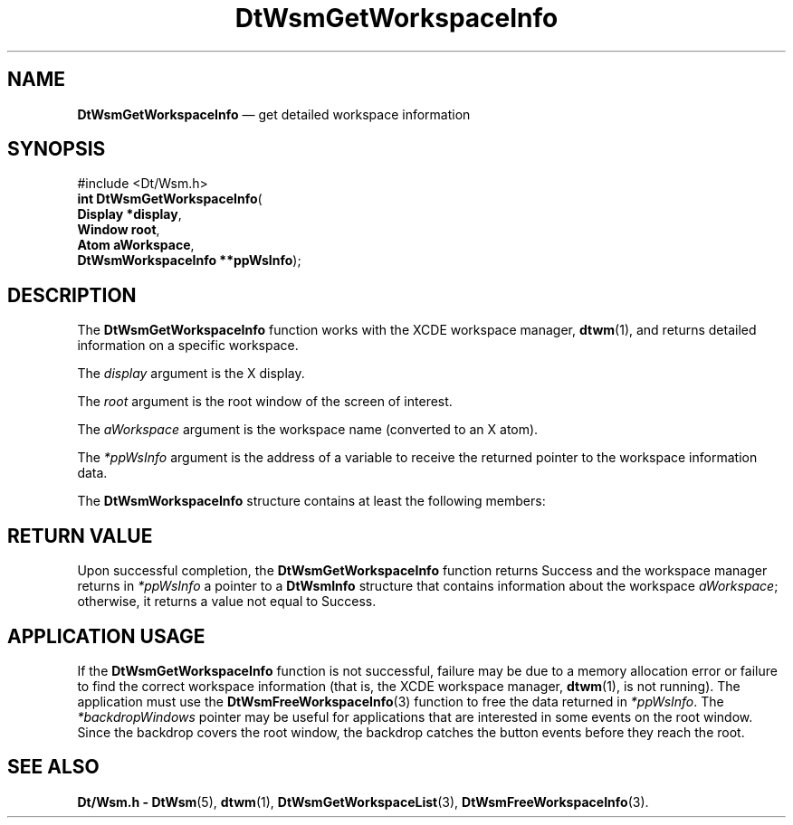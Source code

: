 '\" t
...\" GetWsInf.sgm /main/8 1996/09/23 14:36:47 cdedoc $
.de P!
.fl
\!!1 setgray
.fl
\\&.\"
.fl
\!!0 setgray
.fl			\" force out current output buffer
\!!save /psv exch def currentpoint translate 0 0 moveto
\!!/showpage{}def
.fl			\" prolog
.sy sed -e 's/^/!/' \\$1\" bring in postscript file
\!!psv restore
.
.de pF
.ie     \\*(f1 .ds f1 \\n(.f
.el .ie \\*(f2 .ds f2 \\n(.f
.el .ie \\*(f3 .ds f3 \\n(.f
.el .ie \\*(f4 .ds f4 \\n(.f
.el .tm ? font overflow
.ft \\$1
..
.de fP
.ie     !\\*(f4 \{\
.	ft \\*(f4
.	ds f4\"
'	br \}
.el .ie !\\*(f3 \{\
.	ft \\*(f3
.	ds f3\"
'	br \}
.el .ie !\\*(f2 \{\
.	ft \\*(f2
.	ds f2\"
'	br \}
.el .ie !\\*(f1 \{\
.	ft \\*(f1
.	ds f1\"
'	br \}
.el .tm ? font underflow
..
.ds f1\"
.ds f2\"
.ds f3\"
.ds f4\"
.ta 8n 16n 24n 32n 40n 48n 56n 64n 72n 
.TH "DtWsmGetWorkspaceInfo" "library call"
.SH "NAME"
\fBDtWsmGetWorkspaceInfo\fP \(em get detailed workspace information
.SH "SYNOPSIS"
.PP
.nf
#include <Dt/Wsm\&.h>
\fBint \fBDtWsmGetWorkspaceInfo\fP\fR(
\fBDisplay *\fBdisplay\fR\fR,
\fBWindow \fBroot\fR\fR,
\fBAtom \fBaWorkspace\fR\fR,
\fBDtWsmWorkspaceInfo **\fBppWsInfo\fR\fR);
.fi
.SH "DESCRIPTION"
.PP
The \fBDtWsmGetWorkspaceInfo\fP function works with the XCDE workspace manager, \fBdtwm\fP(1), and
returns detailed information on a specific workspace\&.
.PP
The \fIdisplay\fP argument is the X display\&.
.PP
The \fIroot\fP argument is the root window
of the screen of interest\&.
.PP
The \fIaWorkspace\fP argument is the workspace name (converted
to an X atom)\&.
.PP
The \fI*ppWsInfo\fP argument is the address of a variable
to receive the returned pointer to the workspace information data\&.
.PP
The \fBDtWsmWorkspaceInfo\fR structure
contains at least the following members:
.TS
tab();
lw(0.964912i) lw(1.865497i) lw(2.669591i).
\f(CWAtom\fP\f(CWworkspace\fPT{
The workspace name (converted to an X atom)\&.
T}
\f(CWunsigned long\fP\f(CWbg\fPT{
The pixel ID used for the background color
of the backdrop\&.
T}
\f(CWunsigned long\fP\f(CWfg\fPT{
The pixel ID used for the foreground color
of the backdrop\&.
T}
\f(CWAtom\fP\f(CWbackdropName\fPT{
The backdrop file name (converted to an X
atom)\&. The file must be in either X Bitmap file format (with extension \fB\&.bm\fP) or X Pixmap file format (with extension \fB\&.pm\fP)\&.
The workspace management services look for the file along the same path used
for searching icons\&. The directory \fB/usr/dt/backdrops\fP is
the default directory if the file cannot be found along the icon search path\&.
T}
\f(CWint\fP\f(CWcolorSetId\fPT{
The colorset number used for this workspace,
which affects the backdrop color and the button color for this workspace on
the front panel\&.
T}
\f(CWchar\fP\f(CW*pchTitle\fPT{
The title displayed in the button for this
workspace on the front panel\&. This string is interpreted in the locale in
which the XCDE workspace manager, \fBdtwm\fP(1), is
running\&. The title is different from the workspace name\&. The workspace name,
when converted from an X atom, is used as the identifier for a workspace in
the workspace manager function calls\&. The XCDE workspace manager, \fBdtwm\fP(1)\&. also
uses the workspace name as a resource name; thus, the characters used in a
workspace name are restricted to the characters in the X Portable Character
Set\&. The workspace name for a workspace created from the front panel is generated
automatically by the XCDE workspace manager, \fBdtwm\fP(1)\&. 
T}
\f(CWWindow\fP\f(CW*backdropWindows\fPT{
A pointer to an array of windows that make
up the backdrop\&.
T}
\f(CWint\fP\f(CWnumBackdropWindows\fPT{
The number of elements in the \fIbackdropWindows\fP array\&.
T}
.TE
.SH "RETURN VALUE"
.PP
Upon successful completion, the \fBDtWsmGetWorkspaceInfo\fP
function returns Success and the workspace manager returns in \fI*ppWsInfo\fP a pointer to a \fBDtWsmInfo\fP structure that contains
information about the workspace \fIaWorkspace\fP; otherwise,
it returns a value not equal to Success\&.
.SH "APPLICATION USAGE"
.PP
If the \fBDtWsmGetWorkspaceInfo\fP function is not successful,
failure may be due to a memory allocation error or failure to find the correct
workspace information (that is, the XCDE workspace manager, \fBdtwm\fP(1), is
not running)\&. The application must use the \fBDtWsmFreeWorkspaceInfo\fP(3) function to free the data returned in \fI*ppWsInfo\fP\&.
The \fI*backdropWindows\fP pointer may be useful for applications
that are interested in some events on the root window\&. Since the backdrop
covers the root window, the backdrop catches the button events before they
reach the root\&.
.SH "SEE ALSO"
.PP
\fBDt/Wsm\&.h - DtWsm\fP(5),  \fBdtwm\fP(1), \fBDtWsmGetWorkspaceList\fP(3), \fBDtWsmFreeWorkspaceInfo\fP(3)\&.
...\" created by instant / docbook-to-man, Sun 02 Sep 2012, 09:40
